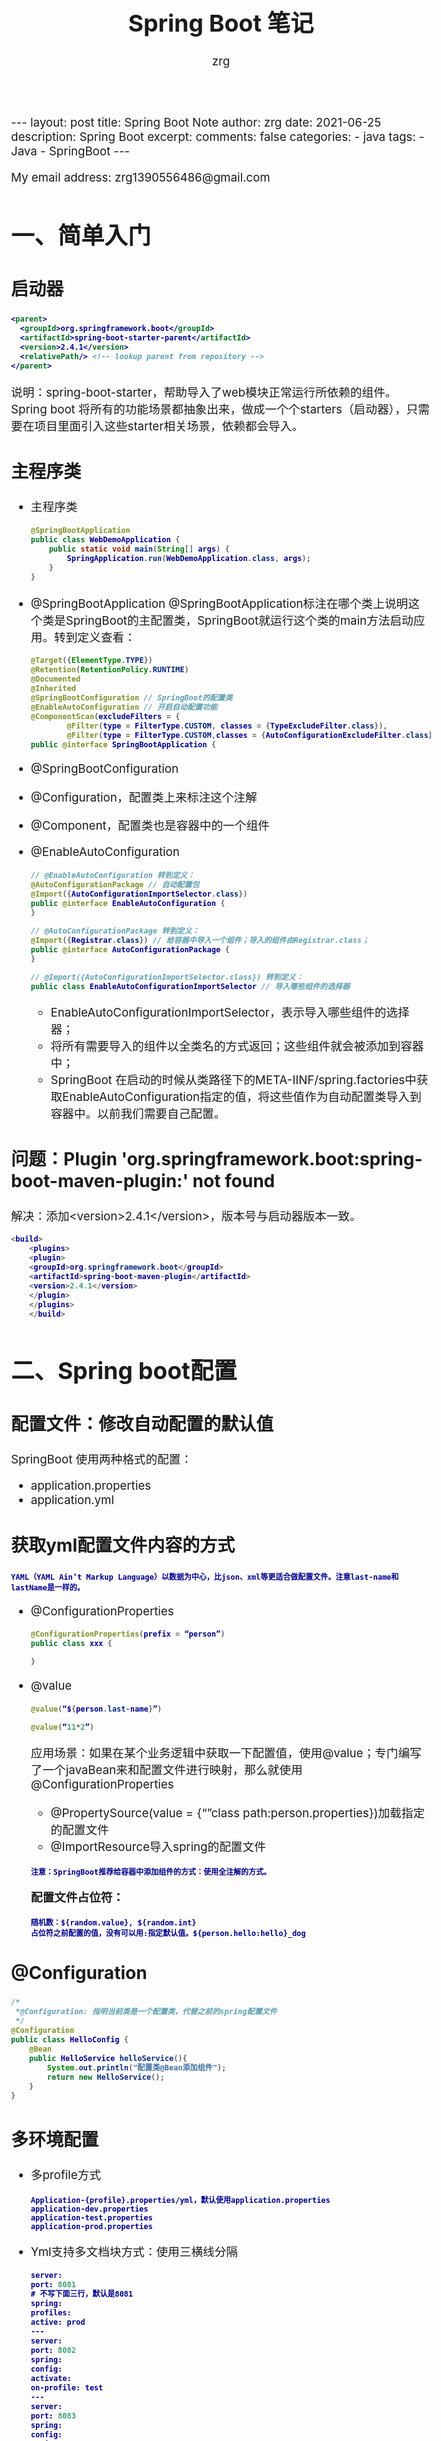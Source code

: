 #+TITLE:  Spring Boot 笔记
#+AUTHOR:    zrg
#+EMAIL:     zrg1390556487@gmail.com
#+LANGUAGE:  cn
#+OPTIONS:   H:6 num:t toc:nil \n:nil @:t ::t |:t ^:nil -:t f:t *:t <:t
#+OPTIONS:   TeX:t LaTeX:t skip:nil d:nil todo:t pri:nil tags:not-in-toc
#+INFOJS_OPT: view:plain toc:t ltoc:t mouse:underline buttons:0 path:http://cs3.swfc.edu.cn/~20121156044/.org-info.js />
#+HTML_HEAD: <link rel="stylesheet" type="text/css" href="http://cs3.swfu.edu.cn/~20121156044/.org-manual.css" />
#+EXPORT_SELECT_TAGS: export
#+HTML_HEAD_EXTRA: <style>body {font-size:14pt} code {font-weight:bold;font-size:12px; color:darkblue}</style>
#+EXPORT_EXCLUDE_TAGS: noexport
#+LINK_UP:   
#+LINK_HOME: 
#+XSLT: 

#+STARTUP: showall indent
#+STARTUP: hidestars
#+BEGIN_EXPORT HTML
---
layout: post
title: Spring Boot Note
author: zrg
date: 2021-06-25
description: Spring Boot
excerpt: 
comments: false
categories: 
- java
tags:
- Java
- SpringBoot
---
#+END_EXPORT

# (setq org-export-html-use-infojs nil)
My email address: zrg1390556486@gmail.com
# (setq org-export-html-style nil)


* 一、简单入门
** 启动器
#+begin_src xml
  <parent>
    <groupId>org.springframework.boot</groupId>
    <artifactId>spring-boot-starter-parent</artifactId>
    <version>2.4.1</version>
    <relativePath/> <!-- lookup parent from repository -->
  </parent>
#+end_src

说明：spring-boot-starter，帮助导入了web模块正常运行所依赖的组件。Spring boot 将所有的功能场景都抽象出来，做成一个个starters（启动器），只需要在项目里面引入这些starter相关场景，依赖都会导入。

** 主程序类

- 主程序类
  #+begin_src java
    @SpringBootApplication
    public class WebDemoApplication {
        public static void main(String[] args) {
            SpringApplication.run(WebDemoApplication.class, args);
        }
    }
  #+end_src

- @SpringBootApplication
  @SpringBootApplication标注在哪个类上说明这个类是SpringBoot的主配置类，SpringBoot就运行这个类的main方法启动应用。转到定义查看：
  #+begin_src java
    @Target({ElementType.TYPE})
    @Retention(RetentionPolicy.RUNTIME)
    @Documented
    @Inherited
    @SpringBootConfiguration // SpringBoot的配置类
    @EnableAutoConfiguration // 开启自动配置功能
    @ComponentScan(excludeFilters = {
            @Filter(type = FilterType.CUSTOM, classes = {TypeExcludeFilter.class}),
            @Filter(type = FilterType.CUSTOM,classes = {AutoConfigurationExcludeFilter.class})})
    public @interface SpringBootApplication {
  #+end_src

- @SpringBootConfiguration
- @Configuration，配置类上来标注这个注解
- @Component，配置类也是容器中的一个组件
- @EnableAutoConfiguration
  #+begin_src java
    // @EnableAutoConfiguration 转到定义：
    @AutoConfigurationPackage // 自动配置包
    @Import({AutoConfigurationImportSelector.class})
    public @interface EnableAutoConfiguration {
    }

    // @AutoConfigurationPackage 转到定义：
    @Import({Registrar.class}) // 给容器中导入一个组件；导入的组件由Registrar.class；
    public @interface AutoConfigurationPackage {
    }

    // @Import({AutoConfigurationImportSelector.class}) 转到定义：
    public class EnableAutoConfigurationImportSelector // 导入哪些组件的选择器
  #+end_src

  - EnableAutoConfigurationImportSelector，表示导入哪些组件的选择器；
  - 将所有需要导入的组件以全类名的方式返回；这些组件就会被添加到容器中；
  - SpringBoot 在启动的时候从类路径下的META-IINF/spring.factories中获取EnableAutoConfiguration指定的值，将这些值作为自动配置类导入到容器中。以前我们需要自己配置。

** 问题：Plugin 'org.springframework.boot:spring-boot-maven-plugin:' not found

解决：添加<version>2.4.1</version>，版本号与启动器版本一致。

#+begin_src java
  <build>
      <plugins>
      <plugin>
      <groupId>org.springframework.boot</groupId>
      <artifactId>spring-boot-maven-plugin</artifactId>
      <version>2.4.1</version>
      </plugin>
      </plugins>
      </build>
#+end_src

* 二、Spring boot配置
** 配置文件：修改自动配置的默认值

SpringBoot 使用两种格式的配置：
- application.properties
- application.yml

** 获取yml配置文件内容的方式
: YAML（YAML Ain’t Markup Language）以数据为中心，比json、xml等更适合做配置文件。注意last-name和lastName是一样的。

- @ConfigurationProperties
  #+begin_src java
    @ConfigurationProperties(prefix = “person”)
    public class xxx {

    }
  #+end_src

- @value
  #+begin_src java
    @value(“${person.last-name}”)

    @value(“11*2”)
  #+end_src

  应用场景：如果在某个业务逻辑中获取一下配置值，使用@value；专门编写了一个javaBean来和配置文件进行映射，那么就使用@ConfigurationProperties
  - @PropertySource(value = {“”class path:person.properties})加载指定的配置文件
  - @ImportResource导入spring的配置文件

  : 注意：SpringBoot推荐给容器中添加组件的方式：使用全注解的方式。

  **配置文件占位符：**
  : 随机数：${random.value}, ${random.int}
  : 占位符之前配置的值，没有可以用:指定默认值。${person.hello:hello}_dog
** @Configuration
#+begin_src java
  /*
   ,*@Configuration: 指明当前类是一个配置类，代替之前的spring配置文件
   ,*/
  @Configuration
  public class HelloConfig {
      @Bean
      public HelloService helloService(){
          System.out.println("配置类@Bean添加组件");
          return new HelloService();
      }
  }
#+end_src

** 多环境配置
- 多profile方式
  : Application-{profile}.properties/yml，默认使用application.properties
  : application-dev.properties
  : application-test.properties
  : application-prod.properties

- Yml支持多文档块方式：使用三横线分隔
  #+begin_src emacs-lisp
    server:
    port: 8081
    # 不写下面三行，默认是8081
    spring:
    profiles:
    active: prod
    ---
    server:
    port: 8082
    spring:
    config:
    activate:
    on-profile: test
    ---
    server:
    port: 8083
    spring:
    config:
    activate:
    on-profile: prod
  #+end_src

- 激活指定profile
  1. 在配置文件中指定：spring.profiles.active=dev
  2. 命令行$ jar -jar xxx.jar —spring.profiles.active=dev
  3. 虚拟机选项: -Dspring.profiles.active=dev

** 配置文件的加载

Springboot 启动会扫描以下位置的 application.properties 或者 application.yml 文件作为 springboot 的默认配置。
: 优先级从高到低，高优先级会覆盖低优先级的配置。
: Springboot 会从这四个位置全部加载住配置文件：互补配置。
: 可以通过spring.config.location来改变默认的配置文件位置。

- file:./config
- File:./
- Classpath:/config/
- Classpath:/

** 外部配置的加载顺序
SpringBoot 除了可以从项目中的 application.properties/application.yml 主配置文件中加载配置，还可以从以下位置加载配置：
1、命令行参数：所有的配置都可以在命令行参数中指定，每个配置项前使用–，多个配置间使用空格隔开，例如：
: java -jar XXX.jar --server.port=8088 --server.context-path=boot
2、来自 java:comp/env 的 JNDI 属性
3、java的系统属性(System.getProperties(""))
4、操作系统环境变量
5、RandomValuePropertySource 配置的 random.* 属性值
6、jar 包外部的 application-{profile}.properties 或 application-{profile}.yml(带spring.profile配置)
7、jar 包内部的 application-{profile}.properties 或 application-{profile}.yml(带spring.profile配置)
8、jar 包外部的 application.properties 或 application.yml(不带spring.profile配置)
9、jar 包内部的 application.properties 或 application.yml(不带spring.profile配置)
10、@Configuration 注解类上的 @PropertySource
11、通过 SpringApplication.setDefaultProperties() 指定的默认属性

** 自动配置加载原理
1. Springboot 启动的时候加载主配置类，开启自动配置功能 @EnableAutoConfiguration
2. @EnableAutoConfiguration 作用：
   - 利用EnableAutoConfigurationImportSelector给容器中导入组件
   - 可以查看selectImports方法的内容
   - 获取候选的配置     
     #+begin_src java
       List<String> configurations = this.getCandidateConfigurations(annotationMetadata, attributes);
     #+end_src

     #+begin_src emacs-lisp
       SpringFactoriesLoader.loadFactoryNames()
       扫描所有 jar 包类路径下 META-INF/spring.factories
       把扫描到的这些文件的内容包装成 properties 对象
       从properties 中获取到 EnableAutoConfiguration.class 类（类名）对应的值，然后把他们添加在容器中
     #+end_src

   org.springframework.boot.autoconfigure.version.jar包中，**将类路径下 META-INF/spring.factories 里面配置的所有 EnableAutoConfiguration 的值加入到了容器中。**
   每一个这样的 xxxAutoConfiguration类都是容器中的一个组件，都加入到容器中；用他们来做自动配置。
3. 每一个自动配置类进行自动配置功能；
4. 以**HttpEncodingAutoConfiguration（Http编码自动配置）**为例解释自动配置原理；
   #+begin_src java
     //表示这是一个配置类，以前编写的配置文件一样，也可以给容器中添加组件
     @Configuration(proxyBeanMethods = false)

     //启动指定类的ConfigurationProperties功能；将配置文件中对应的值和HttpEncodingProperties绑定起来；
     //并把HttpEncodingProperties加入到ioc容器中
     @EnableConfigurationProperties({ServerProperties.class})

     //Spring底层@Conditional注解（Spring注解版），根据不同的条件，如果满足指定的条件，
     //整个配置类里面的配置就会生效；判断当前应用是否是web应用，如果是，当前配置类生效
     @ConditionalOnWebApplication(type = Type.SERVLET)
     //判断当前项目有没有这个类CharacterEncodingFilter；SpringMVC中进行乱码解决的过滤器；
     @ConditionalOnClass({CharacterEncodingFilter.class})

     //判断配置文件中是否存在某个配置spring.http.encoding.enabled；如果不存在，判断也是成立的
     //即使我们配置文件中不配置pring.http.encoding.enabled=true，也是默认生效的；
     @ConditionalOnProperty(
                            prefix = "server.servlet.encoding",
                            value = {"enabled"},
                            matchIfMissing = true
                            )

     public class HttpEncodingAutoConfiguration {
         //他已经和SpringBoot的配置文件映射了
         private final Encoding properties;

         //只有一个有参构造器的情况下，参数的值就会从容器中拿
         public HttpEncodingAutoConfiguration(ServerProperties properties) {
             this.properties = properties.getServlet().getEncoding();
         }

         @Bean //给容器中添加一个组件，这个组件的某些值需要从properties中获取
         @ConditionalOnMissingBean //判断容器没有这个组件？
         public CharacterEncodingFilter characterEncodingFilter() {
             CharacterEncodingFilter filter = new OrderedCharacterEncodingFilter();
             filter.setEncoding(this.properties.getCharset().name());
             filter.setForceRequestEncoding(this.properties.shouldForce(org.springframework.boot.web.servlet.server.Encoding.Type.REQUEST));
             filter.setForceResponseEncoding(this.properties.shouldForce(org.springframework.boot.web.servlet.server.Encoding.Type.RESPONSE));
             return filter;
         }

         @Bean
         public HttpEncodingAutoConfiguration.LocaleCharsetMappingsCustomizer localeCharsetMappingsCustomizer() {
             return new HttpEncodingAutoConfiguration.LocaleCharsetMappingsCustomizer(this.properties);
         }

         static class LocaleCharsetMappingsCustomizer implements WebServerFactoryCustomizer<ConfigurableServletWebServerFactory>, Ordered {
             private final Encoding properties;

             LocaleCharsetMappingsCustomizer(Encoding properties) {
                 this.properties = properties;
             }

             public void customize(ConfigurableServletWebServerFactory factory) {
                 if (this.properties.getMapping() != null) {
                     factory.setLocaleCharsetMappings(this.properties.getMapping());
                 }

             }

             public int getOrder() {
                 return 0;
             }
         }
     }
   #+end_src

   根据当前不同的条件判断，决定这个配置类是否生效。一但这个配置类生效；这个配置类就会给容器中添加各种组件；这些组件的属性是从对应的properties类中获取的，这些类里面的每一个属性又是和配置文件绑定的。

   **总结：**
   所有在配置文件中能配置的属性都是在 xxxxProperties 类中封装着，配置文件能配置什么就可以参照某个功能对应的这个属性类（能配置的属性都是来源于这个功能的 properties 类）。

   **精髓：**
   - SpringBoot启动会加载大量的自动配置类
   - 我们看我们需要的功能有没有SpringBoot默认写好的自动配置类；
   - 我们再来看这个自动配置类中到底配置了哪些组件；（只要我们要用的组件有，我们就不需要再来配置了）
   - 给容器中自动配置类添加组件的时候，会从properties类中获取某些属性。我们就可以在配置文件中指定这些属性的值；
5. Springboot 加载原理图：
   [[file:{{site.url}}/assets/images/spring/springboot-load-princible.jpeg]]
** @Conditional & 自动配置报告
1. @Conditional派生注解
   : 作用：必须是@Conditional指定的条件成立，才给容器中添加组件，配置配里面的所有内容才生效。
   #+begin_src emacs-lisp
     @Conditional扩展注解	作用（判断是否满足当前指定条件）
     @ConditionalOnJava	系统的java版本是否符合要求
     @ConditionalOnBean	容器中存在指定Bean；
     @ConditionalOnMissingBean	容器中不存在指定Bean；
     @ConditionalOnExpression	满足SpEL表达式指定
     @ConditionalOnClass	系统中有指定的类
     @ConditionalOnMissingClass	系统中没有指定的类
     @ConditionalOnSingleCandidate	容器中只有一个指定的Bean，或者这个Bean是首选Bean
     @ConditionalOnProperty	系统中指定的属性是否有指定的值
     @ConditionalOnResource	类路径下是否存在指定资源文件
     @ConditionalOnWebApplication	当前是web环境
     @ConditionalOnNotWebApplication	当前不是web环境
     @ConditionalOnJndi	JNDI存在指定项

   #+end_src
2. 怎么知道哪些自动配置类生效？
   : 可以通过 application.properties 启用 debug=true 属性；来让控制台打印自动配置报告。
   - Positive matches:（自动配置类启用的）
   - Negative matches:（没有启动，没有匹配成功的自动配置类）

* 三、日志
** 日志框架
市面上的日志框架：JUL、JCL、Jboss-logging、logback、log4j、log4j2、slf4j…

- 日志门面（抽象）：JCL（Jakarta Commons Logging）,slf4j（Simple Login Facade for java）,  Jboss-logging...
- 日志实现：JUL, logback, log4j, log4j2

SpringBoot：底层是Spring框架，Spring框架默认是用JCL；
SpringBoot 选用 SLF4j和logback；

** slf4j使用原理
1. 如何在系统中使用SLF4j？https://wwwlslf4j.org
   开发的时候，日志记录方法的调用，不应该来直接调用日志的实现类，而是调用日志抽象层里面的方法。
   给系统里面导入 slf4j 的 jar 和 logback 的实现 jar：
   #+begin_src java
     import org.slf4j.Logger;
     import org.slf4j.LoggerFactory;

     public class WebDemoApplication {
         public static void main(String[] args) {
             Logger logger = LoggerFactory.getLogger(WebDemoApplication.class);
             logger.info("Hello wolrd!");
             SpringApplication.run(WebDemoApplication.class, args);
         }
     }
   #+end_src

   [[file:{{site.url}}/assets/images/slf4j-log.png][日志关系图1]]

   蓝颜色的是：实现
   浅蓝色的是：适配层，因为早期没有考虑到
   注意：每一个日志的实现框架都有自己的配置文件。使用slf4j以后，配置文件还是做成日志实现框架自己本身的配置文件。

2. 遗留问题
   假设a系统依赖框架，但是框架底层有自己的日志，而且各不相同（slf4j+logback）: Spring（commons-logging）、Hibernate（jboss-logging）、MyBatis、xxxx
   解决办法：统一日志记录，使用slf4j进行输出。在slf4j 网站上https://www.slf4j.org/ 有一个legacy APIs. https://www.slf4j.org/legacy.html ，如下图：
   
   ![日志关系图2](http://www.slf4j.org/images/legacy.png)

**如何让系统中所有的日志都统一到slf4j？**
由于底层Spring、Hibernate的日志实现与springboot不一样，所以springboot使用了**替换机制**（将系统中其他日志框架先排除出去；用中间包来替换原有的日志框架；导入SLF4j的实现）。

** 分析日志关系

打开pom.xml，右键，Diagrams，show dependencies

![pom](https://img-blog.csdnimg.cn/20190630160808748.png?x-oss-process=image/watermark,type_ZmFuZ3poZW5naGVpdGk,shadow_10,text_aHR0cHM6Ly9ibG9nLmNzZG4ubmV0L3NodW5oYWNr,size_16,color_FFFFFF,t_70)

- SpringBoot底层也是使用slf4j+logback的方式进行日志记录
- SpringBoot也把其他的日志都替换成了slf4j
- 中间替换包
  #+begin_src java
    @SuppressWarnings("rawtypes")
    public abstract class LogFactory {
        static String UNSUPPORTED_OPERATION_IN_JCL_OVER_SLF4J = "http://www.slf4j.org/codes.html#unsupported_operation_in_jcl_over_slf4j";

        static LogFactory logFactory = new SLF4JLogFactory();
  #+end_src

  ![中间转换包](https://img-blog.csdnimg.cn/20190630160833465.png?x-oss-process=image/watermark,type_ZmFuZ3poZW5naGVpdGk,shadow_10,text_aHR0cHM6Ly9ibG9nLmNzZG4ubmV0L3NodW5oYWNr,size_16,color_FFFFFF,t_70)

  结论：springboot能自动适配所有的日志，而且底层是 SLF4j+Logback 的方式进行日志记录，引入其他框架，一定要把这个框架的默认日志依赖移除掉。
  #+begin_src xml
    <dependency>
      <groupId>org.springframework</groupId>
      <artifactId>spring-core</artifactId>
      <exclusions>
        <exclusion>
          <groupId>commons-logging</groupId>
          <artifactId>commons-logging</artifactId>
        </exclusion>
      </exclusions>
    </dependency>
  #+end_src

** 默认配置
1. SpringBoot默认帮我们配置好了日志：
   #+begin_src java
     @SpringBootTest
     class WebDemoApplicationTests {
         //记录器
         Logger logger = LoggerFactory.getLogger(getClass());

         @Test
         void contextLoads() {
             //日志的级别；
             //由低到高   trace<debug<info<warn<error
             //可以调整输出的日志级别；日志就只会在这个级别以以后的高级别生效
             logger.trace("这是trace日志...");
             logger.debug("这是debug日志...");
             //SpringBoot默认给我们使用的是info级别的，没有指定级别的就用SpringBoot默认规定的级别；root级别
             logger.info("这是info日志...");
             logger.warn("这是warn日志...");
             logger.error("这是error日志...");
         }
     }
   #+end_src

2. 日志输出格式：
   #+begin_src emacs-lisp
     %d表示日期时间，
     %thread表示线程名，
     %-5level：级别从左显示5个字符宽度
     %logger{50} 表示logger名字最长50个字符，否则按照句点分割。 
     %msg：日志消息，
     %n是换行

     %D{yyyy-MM-dd HH:mm:ss.SSS} [%thread] %-5level %logger{50} - %msg%n
   #+end_src

3. SpringBoot修改日志的默认配置
   #+begin_src emacs-lisp
     logging.level.com.atguigu=trace
     #logging.path=
     # 不指定路径在当前项目下生成springboot.log日志
     # 可以指定完整的路径；
     #logging.file=G:/springboot.log

     # 在当前磁盘的根路径下创建spring文件夹和里面的log文件夹；使用 spring.log 作为默认文件
     logging.path=/spring/log

     #  在控制台输出的日志的格式
     logging.pattern.console=%d{yyyy-MM-dd} [%thread] %-5level %logger{50} - %msg%n
     # 指定文件中日志输出的格式
     logging.pattern.file=%d{yyyy-MM-dd} === [%thread] === %-5level === %logger{50} ==== %msg%n
   #+end_src

** 指定日志文件和日志Profile功能
给类路径下放上每个日志框架自己的配置文件即可；SpringBoot 就不使用他默认配置的了，下面是对应的命名和放置：

- Logback：logback-spring.xml, logback-spring.groovy, logback.xml or logback.groovy
- Log4j2：log4j2-spring.xml or log4j2.xml
- JDK (Java Util Logging)：logging.properties
  logback.xml：直接就被日志框架识别了
  logback-spring.xml：日志框架就不直接加载日志的配置项，由 SpringBoot 解析日志配置，可以使用 SpringBoot 的高级 Profile 功能：
  #+begin_src java
    <appender name="stdout" class="ch.qos.logback.core.ConsoleAppender">
        <layout class="ch.qos.logback.classic.PatternLayout">
        <springProfile name="dev">
        <pattern>%d{yyyy-MM-dd HH:mm:ss.SSS} ----> [%thread] ---> %-5level %logger{50} - %msg%n</pattern>
            </springProfile>
            <springProfile name="!dev">
            <pattern>%d{yyyy-MM-dd HH:mm:ss.SSS} ==== [%thread] ==== %-5level %logger{50} - %msg%n</pattern>
                </springProfile>
                </layout>
                </appender>
  #+end_src

  注意：如果使用 logback.xml 作为日志配置文件，还要使用 profile 功能，会有以下错误：
  : no applicable action for [springProfile]

** 切换日志框架
可以按照 slf4j 的日志关系图，进行相关的切换。示例：slf4j+log4j 切换为 log4j2：

- slf4j+log4j
  #+begin_src xml
    <dependency>
      <groupId>org.springframework.boot</groupId>
      <artifactId>spring-boot-starter-web</artifactId>
      <exclusions>
        <exclusion>
          <artifactId>logback-classic</artifactId>
          <groupId>ch.qos.logback</groupId>
        </exclusion>
        <exclusion>
          <artifactId>log4j-over-slf4j</artifactId>
          <groupId>org.slf4j</groupId>
        </exclusion>
      </exclusions>
    </dependency>

    <dependency>
      <groupId>org.slf4j</groupId>
      <artifactId>slf4j-log4j12</artifactId>
    </dependency>
  #+end_src

- log4j
  #+begin_src xml
    <dependency>
      <groupId>org.springframework.boot</groupId>
      <artifactId>spring-boot-starter-web</artifactId>
      <exclusions>
        <exclusion>
          <artifactId>spring-boot-starter-logging</artifactId>
          <groupId>org.springframework.boot</groupId>
        </exclusion>
      </exclusions>
    </dependency>

    <dependency>
      <groupId>org.springframework.boot</groupId>
      <artifactId>spring-boot-starter-log4j2</artifactId>
    </dependency>
  #+end_src

* 四、SpringBoot与Web开发
** 静态资源映射规则
1. 所有 webjars/*，都去 classpath：/META-INF/resources/webjars/ 下找资源。
   webjars，以jar包的方式引入静态资源，官网：https://www.webjars.org/
   : eg：localhost:8080/webjars/jquery/3.3.1/jquery.js

2. 访问当前项目内的资源
   : "classpath:/META-INF/resources/"
   : "classpath:/resources/"
   : "classpath:/static/"
   : "classpath:/public/"

3. 欢迎页：静态资源目录下的所有 index.html 页面

4. 所有的 /favicon.ico 都是在静态资源文件下找
   : 可配置：spring.web.resources.static-locations=classpath:/hello,classpath:/assets

** 模版引擎
JSP, Velocity,  Thymeleaf, [Mustache](https://mustache.github.io/), [FreeMarker](https://freemarker.apache.org/docs/), [Groovy](https://docs.groovy-lang.org/docs/next/html/documentation/template-engines.html#_the_markuptemplateengine)

Thymeleaf用法：
1. 直接将html文件放在templates目录下，就能自动渲染。
2. 然后官网查看详细用法：https://www.thymeleaf.org/
   #+begin_src html
     <html lang="en" xmlns:th="http://www.thymeleaf.org">
   #+end_src
3. 语法规则
   #+begin_src html
     <p th:text="${hello}"></p>
   #+end_src

* 五、Spring MVC
** Spring MVC auto-configuration原理
Spring Boot 自动配置好了 SpringMVC，以下是 SpringBoot 对 SpringMVC 的默认配置：**WebMvcAutoConfiguration**

- Inclusion of `ContentNegotiatingViewResolver` and `BeanNameViewResolver` beans.
  - 自动配置了ViewResolver（视图解析器：根据方法的返回值得到视图对象（View），视图对象决定如何渲染（转发？重定向？））
  - ContentNegotiatingViewResolver：组合所有的视图解析器的；
  - 如何定制：我们可以自己给容器中添加一个视图解析器；自动的将其组合进来；
- Support for serving static resources, including support for WebJars (see below).静态资源文件夹路径,webjars
- Static `index.html` support. 静态首页访问
- Custom `Favicon` support (see below). favicon.ico
- 自动注册了 of `Converter`, `GenericConverter`, `Formatter` beans.
  - Converter：转换器； public String hello(User user)：类型转换使用Converter
  - `Formatter` 格式化器； 2017.12.17===Date；自己添加的格式化器转换器，我们只需要放在容器中即可
- Support for `HttpMessageConverters` (see below).
  - HttpMessageConverter：SpringMVC用来转换Http请求和响应的；User—Json；
  - `HttpMessageConverters` 是从容器中确定；获取所有的HttpMessageConverter；自己给容器中添加HttpMessageConverter，只需要将自己的组件注册容器中（@Bean,@Component）
- Automatic registration of `MessageCodesResolver` (see below).定义错误代码生成规则
- Automatic use of a `ConfigurableWebBindingInitializer` bean (see below). 我们可以配置一个ConfigurableWebBindingInitializer来替换默认的；（添加到容器）

  [org.springframework.boot.autoconfigure.web](http://org.springframework.boot.autoconfigure.web/)：**web的所有自动场景**

  If you want to keep Spring Boot MVC features, and you just want to add additional [MVC configuration](https://docs.spring.io/spring/docs/4.3.14.RELEASE/spring-framework-reference/htmlsingle#mvc) (interceptors, formatters, view controllers etc.) you can add your own `@Configuration` class of type `WebMvcConfigurerAdapter`, but **without** `@EnableWebMvc`. If you wish to provide custom instances of `RequestMappingHandlerMapping`, `RequestMappingHandlerAdapter` or `ExceptionHandlerExceptionResolver` you can declare a `WebMvcRegistrationsAdapter` instance providing such components.

  If you want to take complete control of Spring MVC, you can add your own `@Configuration` annotated with `@EnableWebMvc`.

** 扩展与全面接管SpringMVC
1. 扩展SpringMVC
   原先在spring-mvc.xml中这样的：
   #+begin_src xml
     <mvc:view-controller path="/hello" view-name="success"/>
     <mvc:interceptors>
       <mvc:interceptor>
         <mvc:mapping path="/hello"/>
         <bean />
       </mvc:interceptor>
     </mvc:interceptors>
   #+end_src

   现在，SpringBoot 可以编写一个配置类（@Configuration），是 WebMvcConfigurerAdapter 类型；不能标注 @EnableWebMvc。这样既保留了所有的自动配置，也能用我们扩展的配置。
   #+begin_src java
     // 在 Spring Boot 2.0 之后 WebMvcConfigurerAdapter 就已经过时了，并且 WebMvcConfigurer 接口也发生了变化，里面所有的方法都定义成了默认方法（default）。
     // 因此我们可以直接实现 WebMvcConfigurer 接口，重写对应的方法即可。
     @Configuration
     public class MvcConfig implements WebMvcConfigurer {
         @Override
         public void addViewControllers(ViewControllerRegistry registry) {
             // super.addViewControllers(registry);
             //浏览器发送 /atguigu 请求来到 success
             registry.addViewController("/success").setViewName("index");
         }
     }
   #+end_src

   **原理：**
   - WebMvcAutoConfiguration是SpringMVC的自动配置类，在做其他自动配置时会导入：@Import(EnableWebMvcConfiguration.class)
   - 容器中所有的WebMvcConfigurer都会一起起作用
   - 自定义的配置类也会被调用

2. 全面接管 SpringMVC
   SpringBoot 对 SpringMVC 的自动配置不需要了，所有都是我们自己配置，所有的 SpringMVC 的自动配置都失效了。（但是实际开发中，不推荐全面接管，除非写很小的应用，因为大部分功能都会用到）

   **方法**：在配置类中添加 @EnableWebMvc 即可。在springboot中，有非常多的xxxx Configuration 帮助我们进行扩展配置，只要看见了这个东西，我们就要注意了！因为它可能改变了 Spring 原有的东西。
   **注意**：当我们使用 @EnableWebMvc，则静态资源无法访问。

**为什么添加@EnableWebMvc后，SpringBoot 自动配置就失效了？**
- @EnableWebMvc的核心
  #+begin_src java
    @Import({DelegatingWebMvcConfiguration.class})
    public @interface EnableWebMvc {
  #+end_src

- DelegatingWebMvcConfiguration
  #+begin_src java
    @Configuration(
                   proxyBeanMethods = false
                   )
    public class DelegatingWebMvcConfiguration extends WebMvcConfigurationSupport {
  #+end_src

- WebMvcAutoConfiguration
  #+begin_src java
    @Configuration(
                   proxyBeanMethods = false
                   )
    @ConditionalOnWebApplication(
                                 type = Type.SERVLET
                                 )
    @ConditionalOnClass({Servlet.class, DispatcherServlet.class, WebMvcConfigurer.class})
    // 注意：容器中没有这个组件的时候，这个自动配置类才生效
    @ConditionalOnMissingBean({WebMvcConfigurationSupport.class})
    @AutoConfigureOrder(-2147483638)
    @AutoConfigureAfter({DispatcherServletAutoConfiguration.class, TaskExecutionAutoConfiguration.class, ValidationAutoConfiguration.class})
    public class WebMvcAutoConfiguration {
  #+end_src

- @EnableWebMvc将WebMvcConfigurationSupport组件导入进来
- 导入的WebMvcConfigurationSupport只是SpringMVC最基本的功能；

** 引入资源
#+begin_src java
  @Override
  public void addResourceHandlers(ResourceHandlerRegistry registry){
      registry.addResourceHandlers("/static/**").addResourceLocations("classpath:/static/");
  }
#+end_src

** 国际化
1. 编写国际化配置文件
2. 使用ResourceBundleMessageSource管理国际化资源文件
3. 在页面使用fmt:message取出国际化内容

**步骤：**
1. 编写国际化配置文件，抽取页面需要显示的国际化消息
   : signin.properties
   : signin_en_US.properties
   : signin_zh_CN.properties

2. SpringBoot自动配置好了管理国际化资源文件的组件
   #+begin_src java
     @Configuration(
                    proxyBeanMethods = false
                    )
     @ConditionalOnMissingBean(
                               name = {"messageSource"},
                               search = SearchStrategy.CURRENT
                               )
     @AutoConfigureOrder(-2147483648)
     @Conditional({MessageSourceAutoConfiguration.ResourceBundleCondition.class})
     @EnableConfigurationProperties
     public class MessageSourceAutoConfiguration {
         private static final Resource[] NO_RESOURCES = new Resource[0];

         public MessageSourceAutoConfiguration() {
         }

         @Bean
         @ConfigurationProperties(
                                  prefix = "spring.messages"
                                  )
         public MessageSourceProperties messageSourceProperties() {
             return new MessageSourceProperties();
         }

         @Bean
         public MessageSource messageSource(MessageSourceProperties properties) {
             ResourceBundleMessageSource messageSource = new ResourceBundleMessageSource();
             if (StringUtils.hasText(properties.getBasename())) {
                 //设置国际化资源文件的基础名（去掉语言国家代码的）
                 messageSource.setBasenames(StringUtils.commaDelimitedListToStringArray(StringUtils.trimAllWhitespace(properties.getBasename())));
             }

             if (properties.getEncoding() != null) {
                 messageSource.setDefaultEncoding(properties.getEncoding().name());
             }

             messageSource.setFallbackToSystemLocale(properties.isFallbackToSystemLocale());
             Duration cacheDuration = properties.getCacheDuration();
             if (cacheDuration != null) {
                 messageSource.setCacheMillis(cacheDuration.toMillis());
             }

             messageSource.setAlwaysUseMessageFormat(properties.isAlwaysUseMessageFormat());
             messageSource.setUseCodeAsDefaultMessage(properties.isUseCodeAsDefaultMessage());
             return messageSource;
         }
   #+end_src

3. 去页面获取国际化的值
   #+begin_src html
     <!DOCTYPE html>
     <html lang="en" xmlns:th="http://www.thymeleaf.org">
       <head>
         <title>Signin Template · Bootstrap v5.0</title>
       </head>
       <body class="text-center">

         <main class="form-signin">
           <form>
             <img class="mb-4" src="/assets/img/svg/bootstrap-logo.svg" alt="" width="72" height="57">
             <h1 class="h3 mb-3 fw-normal" th:text="#{signin.tip}">Please sign in</h1>
             <label for="inputEmail" class="visually-hidden" th:text="#{signin.email}">Email address</label>
             <input type="email" id="inputEmail" class="form-control" placeholder="Email address"
                    th:placeholder="#{signin.email}" required="" autofocus="">
             <label for="inputPassword" class="visually-hidden" th:text="#{signin.password}">Password</label>
             <input type="password" id="inputPassword" class="form-control" placeholder="Password"
                    th:placeholder="#{signin.password}" required="">
             <div class="checkbox mb-3">
               <label>
                 <input type="checkbox" value="remember-me"> [[#{signin.remeber}]]
               </label>
             </div>
             <button class="w-100 btn btn-lg btn-primary" type="submit" th:text="#{signin.btn}">Sign in</button>
             <p class="mt-5 mb-3 text-muted">© 2017-2020</p>
           </form>
         </main>

       </body>
     </html>
   #+end_src

效果：根据浏览器语言设置的信息切换了国际化。

**原理**：国际化Locale（区域信息对象）；LocaleResolver（获取区域信息对象）；
#+begin_src java
  // WebMvcAutoConfiguration.class
  @Bean
  @ConditionalOnMissingBean(
                            name = {"localeResolver"}
                            )
  public LocaleResolver localeResolver() {
      if (this.webProperties.getLocaleResolver() == org.springframework.boot.autoconfigure.web.WebProperties.LocaleResolver.FIXED) {
          return new FixedLocaleResolver(this.webProperties.getLocale());
      } else if (this.mvcProperties.getLocaleResolver() == org.springframework.boot.autoconfigure.web.servlet.WebMvcProperties.LocaleResolver.FIXED) {
          return new FixedLocaleResolver(this.mvcProperties.getLocale());
      } else {
          AcceptHeaderLocaleResolver localeResolver = new AcceptHeaderLocaleResolver();
          Locale locale = this.webProperties.getLocale() != null ? this.webProperties.getLocale() : this.mvcProperties.getLocale();
          localeResolver.setDefaultLocale(locale);
          return localeResolver;
      }
  }
#+end_src

** 登录
1. 登陆错误消息的显示
   #+begin_src java
     @Controller
     public class LoginController {
         @RequestMapping(value = "/user/login", method = RequestMethod.POST)
         public String login(@RequestParam("username") String username,
                             @RequestParam("password") String password,
                             Map<String,Object> map) {
             if (!StringUtils.isEmpty(username) && "123456".equals(password)) {
                 // 登录成功，防止表单重复提交，重定向到首页
                 httpSession.setAttribute("user", username);
                 return "redirect:/main.html";
             } else {
                 map.put("msg","用户名或密码错误");
                 return "signin";
             }
         }
     }
   #+end_src

   #+begin_src html
     <p style="color: red" th:text="${msg}" th:if="${not #strings.isEmpty(msg)}"></p>
   #+end_src
2. 注册拦截器
   #+begin_src java
     @Bean
     public WebMvcConfigurer webMvcConfigurer() {
         return new WebMvcConfigurer() {
             @Override
             public void addViewControllers(ViewControllerRegistry registry) {
                 registry.addViewController("/").setViewName("signin");
                 registry.addViewController("/index.html").setViewName("signin"); // 登录页
                 registry.addViewController("/main.html").setViewName("dashboard"); // 首页
             }

             // 注册拦截器
             @Override
             public void addInterceptors(InterceptorRegistry registry) {
                 // springboot已经做好了静态资源映射
                 registry.addInterceptor(new LoginHandlerInterceptor()).addPathPatterns("/**").excludePathPatterns("/index.html", "/", "/user/login");
             }
         };
     }
   #+end_src

** CRUD
** 使用Spring Data JPA、Hikari连接池操作MySQL数据库

1. pom中引入spring-boot-starter-data-jpa依赖，以及MySQL连接类mysql-connector-java依赖。
2. springboot 2.0 后默认连接池就是Hikari了，所以引用parents后不用专门加依赖。
3. 为了减少实体类或虚拟实体类的代码，引入**lombok**依赖。Lombok能以简单的注解形式来简化java代码，提高开发人员的开发效率。Lombok参考：https://www.jianshu.com/p/2ea9ff98f7d6

** 配置数据源连接
** RESTful API：CRUD
** Data JPA在进行方法名解析时，会先把方法名多余的前缀截取掉，比如 find、findBy、read、readBy、get、getBy，然后对剩下部分进行解析。
** @Query自定义查询语句
   
在声明的方法上面标注@Query注解，即可通过写SQL实现自定义查询语句。正式生产编程中，除非迫不得已，否则不建议使用此方式进行数据查询或持久化操作。建议多用面向对象的思路进行编程，涉及多表关联等太过复杂的查询可以在业务层拼装数据。使用SQL，首先SQL维护起来不方便，其次而且如果大量使用了某个数据库的原生SQL将会造成系统与某一数据库绑定，无法更换数据库，各家数据库部分语法还是略有差异的。

**原生查询**

#+begin_src sql
  @Query(value = "SELECT * FROM STUDENT WHERE GENDER = :gender",nativeQuery = true)
  public List<Student> findAllByGender(@Param("gender") String gender);

  -- 其中使用@Param("gender")注入参数，nativeQuery = true代表使用当前数据库原生SQL语句。各家数据库部分语法还是略有差异，在非特殊情况下，不建议大量使用，如果大量使用，换数据库时会很痛苦，甚至整套系统只能使用某一品牌数据库。
  @Query(value = "SELECT * FROM STUDENT WHERE GENDER = ?1 AND NAME like %?2%",nativeQuery = true)
  public List<Student> findAllByGender( String gender,String namelk);
#+end_src

**HQL查询**

HQL学习可参考[Hibernate 之强大的HQL查询](https://www.cnblogs.com/quchengfeng/p/4111749.html)



** RESTful API

我们项目封了 Data REST，又封了 Data JPA，其实最后执行持久化到数据库里，是基于Hibernate的。当我们的json或者其他格式的数据转换成这个需要持久化的对象时，没有的属性转换时自然就为空值，保存到数据库里的也就为空值。 所以做更新时，后台给前台对象的哪些属性，调用RESTful更新接口时，前台也要给后台返回全部字段，这样不管如何增减字段，都由后台控制，前端只需返回原样的数据模型即可。后端人员在编写接口说明时，一定要特别注意这个细节，否则处理不当可能会发生生产事故。

还有另外一种方法就是后台接收到更新请求后，通过主键反查出此对象（findById），通过反射直接赋值。此种方式需重写更新方法不说，还牺牲了后台的效率，并不推荐。

小结：Spring Data REST都可快速帮我们实现了HAL数据风格的RESTful API接口。HAL概念请参考：[分布式架构设计之Rest API HAL](https://blog.csdn.net/why_2012_gogo/article/details/77195387)。换句话来说，Spring Data REST帮我们写了service层和controller层的代码。



** 基于spring data jpa封装带有动态分页查询、动态条件求和的基础service类和基础controller类


** @Transactional配置参数详解

*** **1、 rollbackFor：配置何种异常回滚**

在@Transactional注解中如果不配置rollbackFor属性,那么只会在遇到RuntimeException的时候才会回滚，加上rollbackFor=Exception.class,可以让事务在遇到非运行时异常时也回滚。一般在日常生产开发中，我们配置成rollbackFor=Exception.class

*** **2、readOnly：读写事务控制**

readOnly=true表明所注解的方法或类只是读取数据，我们的某个方法只提供查询时，可以进行此种配置。readOnly=false表明所注解的方法或类是增加，删除，修改数据。默认是false，一般使用默认即可，无需配置。

*** **3、Propagation事务传播行为**

*开发人员不得进行此项配置，只能与项目负责人申请评估后方可进行配置

Propagation属性用来枚举事务的传播行为。所谓事务传播行为就是多个事务方法相互调用时，事务如何在这些方法间传播。Spring支持7种事务传播行为，默认为REQUIRED。

、REQUIRED

REQUIRED是常用的事务传播行为，如果当前没有事务，就新建一个事务，如果已经存在一个事务中，加入到这个事务中。

我们使用sping data jpa时，它的实现类的方法就是使用了此项默认配置，所以我们操作各表时，事务能绑定到同一个，异常时全部回滚。

2、SUPPORTS

SUPPORTS表示当前方法不需要事务上下文，但是如果存在当前事务的话，那么这个方法会在这个事务中运行。

3、MANDATORY

MANDATORY表示该方法必须在事务中运行，如果当前事务不存在，则会抛出一个异常。不会主动开启一个事务。

4、REQUIRES_NEW

REQUIRES_NEW表示当前方法必须运行在它自己的事务中。一个新的事务将被启动，如果存在当前事务，在该方法执行期间，当前事务会被挂起（如果一个事务已经存在，则先将这个存在的事务挂起）。如果使用JTATransactionManager的话，则需要访问TransactionManager。

5、NOT_SUPPORTED

NOT_SUPPORTED表示该方法不应该运行在事务中，如果存在当前事务，在该方法运行期间，当前事务将被挂起。如果使用JTATransactionManager的话，则需要访问TransactionManager。

6、NEVER

NEVER表示当前方法不应该运行在事务上下文中，如果当前正有一个事务在运行，则会抛出异常。

7、NESTED

NESTED表示如果当前已经存在一个事务，那么该方法将会在嵌套事务中运行。嵌套的事务可以独立于当前事务进行单独地提交或回滚。如果当前事务不存在，那么其行为与REQUIRED一样。嵌套事务一个非常重要的概念就是内层事务依赖于外层事务。外层事务失败时，会回滚内层事务所做的动作。而内层事务操作失败并不会引起外层事务的回滚。

*** **4、isolation：事务隔离级别 [详见数据库篇]**

*开发人员不得进行此项配置，只能与项目负责人申请评估后方可进行配置



** Spring Boot整合knife4j（swagger-bootstrap-ui）实现自动API文档
* 六、微服务
* 七、Spring Cloud Eureka

Spring Cloud Eureka是Spring Cloud Netflix服务套件中的一部分，它基于Netflix Eureka做了二次封装，主要负责完成微服务架构中的服务治理功能。

Eureka包含了服务器端和客户端组件。服务器端，也被称作是服务注册中心，用于提供服务的注册与发现。

Eureka支持高可用的配置，当集群中有分片出现故障时，Eureka就会转入自动保护模式，它允许分片故障期间继续提供服务的发现和注册，当故障分片恢复正常时，集群中其他分片会把他们的状态再次同步回来。

客户端组件包含服务消费者与服务生产者。在应用程序运行时，Eureka客户端向注册中心注册自身提供的服务并周期性的发送心跳来更新它的服务租约。同时也可以从服务端查询当前注册的服务信息并把他们缓存到本地并周期性的刷新服务状态。



![img](https://img-blog.csdnimg.cn/20190715090723924.png?x-oss-process=image/watermark,type_ZmFuZ3poZW5naGVpdGk,shadow_10,text_aHR0cHM6Ly9ibG9nLmNzZG4ubmV0L3R1b3l1bjY2NDc=,size_16,color_FFFFFF,t_70)



@RestController：相当于@Controller和@ResponseBody的组合

   
